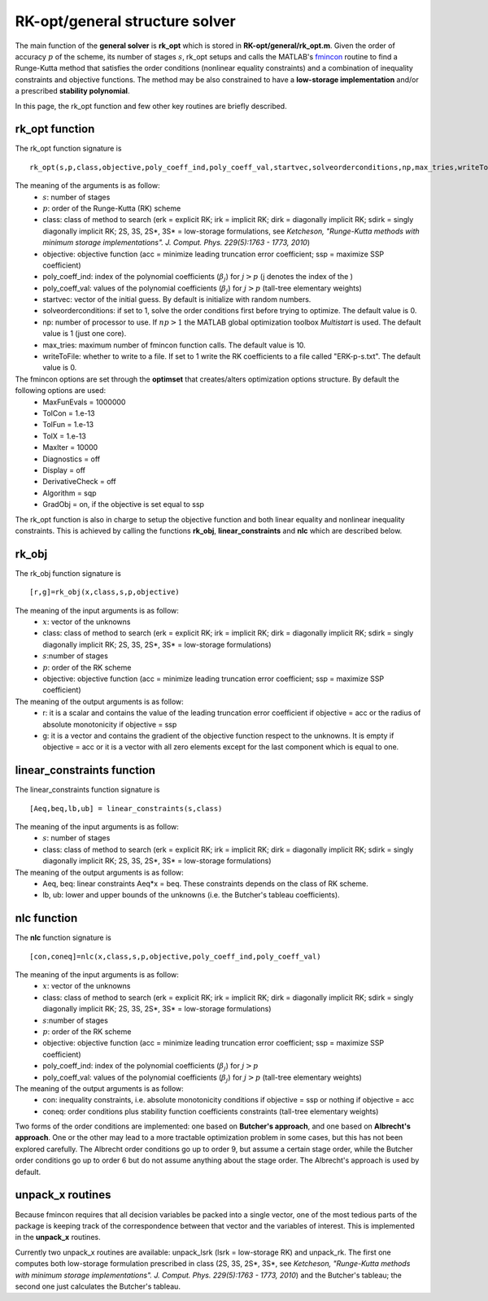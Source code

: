 .. _structure_general:


================================
RK-opt/general structure solver
================================
The main function of the **general solver** is **rk_opt** which is stored in 
**RK-opt/general/rk_opt.m**. 
Given the order of 
accuracy :math:`p` of the scheme, its number of stages :math:`s`, 
rk_opt setups and calls the MATLAB's 
`fmincon <http://www.mathworks.com/help/toolbox/optim/ug/fmincon.html>`_ 
routine to find a Runge-Kutta method that satisfies the order conditions 
(nonlinear equality constraints) and 
a combination of inequality constraints and objective functions. The method may 
be also constrained to have a **low-storage implementation** and/or a prescribed 
**stability polynomial**.

In this page, the rk_opt function and few other key routines are briefly 
described.


rk_opt function
---------------
The rk_opt function signature is ::

     rk_opt(s,p,class,objective,poly_coeff_ind,poly_coeff_val,startvec,solveorderconditions,np,max_tries,writeToFile).

The meaning of the arguments is as follow:
    * :math:`s`: number of stages
    * :math:`p`: order of the Runge-Kutta (RK) scheme
    * class: class of method to search (erk = explicit RK; irk = implicit RK; dirk = diagonally implicit RK; sdirk = singly diagonally implicit RK; 2S, 3S, 2S*, 3S* = low-storage formulations, see *Ketcheson, "Runge-Kutta methods with minimum storage implementations". J. Comput. Phys. 229(5):1763 - 1773, 2010*)
    * objective: objective function (acc = minimize leading truncation error coefficient; ssp = maximize SSP coefficient)
    * poly_coeff_ind: index of the polynomial coefficients (:math:`\beta_j`) for :math:`j > p`  (j denotes the index of the )
    * poly_coeff_val: values of the polynomial coefficients (:math:`\beta_j`) for :math:`j > p` (tall-tree elementary weights)
    * startvec: vector of the initial guess. By default is initialize with random numbers.
    * solveorderconditions: if set to 1, solve the order conditions first before trying to optimize. The default value is 0.
    * np: number of processor to use. If :math:`np > 1` the MATLAB global optimization toolbox *Multistart* is used. The default value is 1 (just one core).
    * max_tries: maximum number of fmincon function calls. The default value is 10.
    * writeToFile: whether to write to a file. If set to 1 write the RK coefficients to a file called "ERK-p-s.txt". The default value is 0.

The fmincon options are set through the **optimset** that creates/alters optimization options structure. By default the following options are used:
    * MaxFunEvals = 1000000
    * TolCon = 1.e-13
    * TolFun = 1.e-13
    * TolX = 1.e-13
    * MaxIter = 10000
    * Diagnostics = off
    * Display = off
    * DerivativeCheck = off
    * Algorithm = sqp
    * GradObj = on, if the objective is set equal to ssp

The rk_opt function is also in charge to setup the objective function and both 
linear equality and nonlinear inequality constraints. This is achieved by 
calling the functions **rk_obj**, **linear_constraints** and **nlc** which are 
described below.


rk_obj
------
The rk_obj function signature is ::
    
    [r,g]=rk_obj(x,class,s,p,objective)

The meaning of the input arguments is as follow:
    * :math:`x`: vector of the unknowns
    * class: class of method to search (erk = explicit RK; irk = implicit RK; dirk = diagonally implicit RK; sdirk = singly diagonally implicit RK; 2S, 3S, 2S*, 3S* = low-storage formulations)
    * :math:`s`:number of stages
    * :math:`p`: order of the RK scheme
    * objective: objective function (acc = minimize leading truncation error coefficient; ssp = maximize SSP coefficient)

The meaning of the output arguments is as follow:
    * r: it is a scalar and contains the value of the leading truncation error coefficient if objective = acc or the radius of absolute monotonicity if objective = ssp
    * g: it is a vector and contains the gradient of the objective function respect to the unknowns. It is empty if objective = acc or it is a vector with all zero elements except for the last component which is equal to one.  


linear_constraints function
---------------------------
The linear_constraints function signature is ::
    
    [Aeq,beq,lb,ub] = linear_constraints(s,class)

The meaning of the input arguments is as follow:
    * :math:`s`: number of stages
    * class: class of method to search (erk = explicit RK; irk = implicit RK; dirk = diagonally implicit RK; sdirk = singly diagonally implicit RK; 2S, 3S, 2S*, 3S* = low-storage formulations)

The meaning of the output arguments is as follow:
    * Aeq, beq: linear constraints Aeq*x = beq. These constraints depends on the class of RK scheme.
    * lb, ub: lower and upper bounds of the unknowns (i.e. the Butcher's tableau coefficients).



nlc function
------------
The **nlc** function signature is ::

    [con,coneq]=nlc(x,class,s,p,objective,poly_coeff_ind,poly_coeff_val)

The meaning of the input arguments is as follow:
    * :math:`x`: vector of the unknowns
    * class: class of method to search (erk = explicit RK; irk = implicit RK; dirk = diagonally implicit RK; sdirk = singly diagonally implicit RK; 2S, 3S, 2S*, 3S* = low-storage formulations)
    * :math:`s`:number of stages
    * :math:`p`: order of the RK scheme
    * objective: objective function (acc = minimize leading truncation error coefficient; ssp = maximize SSP coefficient)
    * poly_coeff_ind: index of the polynomial coefficients (:math:`\beta_j`) for :math:`j > p`
    * poly_coeff_val: values of the polynomial coefficients (:math:`\beta_j`) for :math:`j > p` (tall-tree elementary weights)

The meaning of the output arguments is as follow:
    * con: inequality constraints, i.e. absolute monotonicity conditions if objective = ssp or nothing if objective = acc
    * coneq: order conditions plus stability function coefficients constraints (tall-tree elementary weights)

Two forms of the order conditions are implemented: one based on **Butcher's 
approach**, and one based on **Albrecht's approach**. One or the other may lead 
to a more tractable optimization problem in some cases, but this has not been 
explored carefully. The Albrecht order conditions go up to order 9, but assume 
a certain stage order, while the Butcher order conditions go up to order 6 but
do not assume anything about the stage order. The Albrecht's approach is used
by default.


unpack_x routines
-----------------
Because fmincon requires that all decision variables be packed into a single 
vector, one of the most tedious parts of the package is keeping track of the 
correspondence between that vector and the variables of interest. This is 
implemented in the **unpack_x** routines. 

Currently two unpack_x routines are available: unpack_lsrk (lsrk = low-storage
RK) and unpack_rk. The first one computes both low-storage formulation prescribed
in class (2S, 3S, 2S*, 3S*, see *Ketcheson, "Runge-Kutta methods with minimum 
storage implementations". J. Comput. Phys. 229(5):1763 - 1773, 2010*) and the
Butcher's tableau; the second one just calculates the Butcher's tableau.





   
